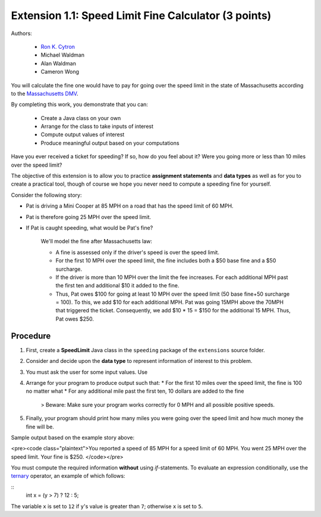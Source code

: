 ==================
Extension 1.1: Speed Limit Fine Calculator (3 points)
==================

Authors:

  * `Ron K. Cytron <http://www.cs.wustl.edu/~cytron/>`_
  * Michael Waldman
  * Alan Waldman
  * Cameron Wong

You will calculate the fine one would have to pay for going over the speed limit in the state of Massachusetts according to the `Massachusetts DMV <http://www.dmv.org/ma-massachusetts/traffic-tickets.php>`_.

By completing this work, you  demonstrate that you can:

  * Create a Java class on your own
  * Arrange for the class to take inputs of interest
  * Compute output values of interest
  * Produce meaningful output based on your computations

Have you ever received a ticket for speeding?  If so, how do you feel about it? Were you going more or less than 10 miles over the speed limit?

The objective of this extension is  to allow you to practice **assignment statements** and **data types** as well as for you to create a practical tool, though of course we hope you never need to compute a speeding fine for yourself.

Consider the following story: 

* Pat is driving a Mini Cooper at 85 MPH on a road that has the speed limit of 60 MPH.
* Pat is therefore going 25 MPH over the speed limit.
* If Pat is caught speeding, what would be Pat's fine?  

	We'll model the fine after Massachusetts law:

	* A fine is assessed only if the driver's speed is over the speed limit.
	* For the first 10 MPH over the speed limit, the fine includes both a $50 base fine and a $50 surcharge.
	* If the driver is more than 10 MPH over the limit the fee increases.  For each additional MPH past the first ten and additional  $10 it added to the fine.
	* Thus, Pat owes $100 for going at least 10 MPH over the speed limit (50 base fine+50 surcharge = 100).  To this, we add $10 for each additional MPH.  Pat was going 15MPH above the 70MPH that triggered the ticket.  Consequently, we add  $10 * 15 = $150 for the additional 15 MPH.  Thus, Pat owes $250.
 
Procedure
==================


1. First, create a **SpeedLimit** Java class in the ``speeding`` package of the ``extensions`` source folder.
2. Consider and decide upon the **data type** to represent information of interest to this problem.
3. You must ask the user for some input values. Use 
4. Arrange for your program to produce output such that:
   * For the first 10 miles over the speed limit, the fine is 100 no matter what
   * For any additional mile past the first ten, 10 dollars are added to the fine

	> Beware: Make sure your program works correctly for 0 MPH and all possible positive speeds.
5. Finally, your program should print how many miles you were going over the speed limit and how much money the fine will be.

Sample output based on the example story above:

<pre><code class="plaintext">You reported a speed of 85 MPH for a speed limit of 60 MPH.
You went 25 MPH over the speed limit.
Your fine is $250.
</code></pre>

You must compute the required information **without** using `if`-statements.  To evaluate an expression conditionally, use the `ternary <http://alvinalexander.com/java/edu/pj/pj010018>`_ operator, an example of which follows:

::
	int x = (y > 7) ? 12 : 5;


The variable ``x`` is set to ``12`` if ``y``'s value is greater than ``7``;  otherwise ``x`` is set to ``5``.
